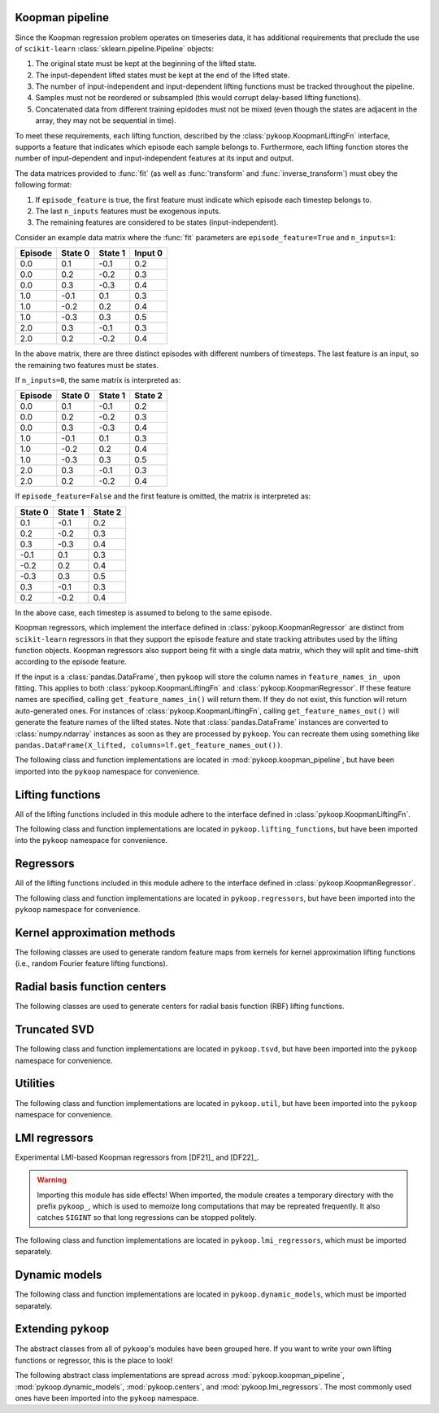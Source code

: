 Koopman pipeline
================

Since the Koopman regression problem operates on timeseries data, it has
additional requirements that preclude the use of ``scikit-learn``
:class:`sklearn.pipeline.Pipeline` objects:

1. The original state must be kept at the beginning of the lifted state.
2. The input-dependent lifted states must be kept at the end of the lifted
   state.
3. The number of input-independent and input-dependent lifting functions must
   be tracked throughout the pipeline.
4. Samples must not be reordered or subsampled (this would corrupt delay-based
   lifting functions).
5. Concatenated data from different training epidodes must not be mixed (even
   though the states are adjacent in the array, they may not be sequential in
   time).

To meet these requirements, each lifting function, described by the
:class:`pykoop.KoopmanLiftingFn` interface, supports a feature that indicates
which episode each sample belongs to. Furthermore, each lifting function stores
the number of input-dependent and input-independent features at its input and
output.

The data matrices provided to :func:`fit` (as well as :func:`transform`
and :func:`inverse_transform`) must obey the following format:

1. If ``episode_feature`` is true, the first feature must indicate
   which episode each timestep belongs to.
2. The last ``n_inputs`` features must be exogenous inputs.
3. The remaining features are considered to be states (input-independent).

Consider an example data matrix where the :func:`fit` parameters are
``episode_feature=True`` and ``n_inputs=1``:

======= ======= ======= =======
Episode State 0 State 1 Input 0
======= ======= ======= =======
0.0       0.1    -0.1    0.2
0.0       0.2    -0.2    0.3
0.0       0.3    -0.3    0.4
1.0      -0.1     0.1    0.3
1.0      -0.2     0.2    0.4
1.0      -0.3     0.3    0.5
2.0       0.3    -0.1    0.3
2.0       0.2    -0.2    0.4
======= ======= ======= =======

In the above matrix, there are three distinct episodes with different
numbers of timesteps. The last feature is an input, so the remaining
two features must be states.

If ``n_inputs=0``, the same matrix is interpreted as:

======= ======= ======= =======
Episode State 0 State 1 State 2
======= ======= ======= =======
0.0       0.1    -0.1    0.2
0.0       0.2    -0.2    0.3
0.0       0.3    -0.3    0.4
1.0      -0.1     0.1    0.3
1.0      -0.2     0.2    0.4
1.0      -0.3     0.3    0.5
2.0       0.3    -0.1    0.3
2.0       0.2    -0.2    0.4
======= ======= ======= =======

If ``episode_feature=False`` and the first feature is omitted, the
matrix is interpreted as:

======= ======= =======
State 0 State 1 State 2
======= ======= =======
 0.1    -0.1    0.2
 0.2    -0.2    0.3
 0.3    -0.3    0.4
-0.1     0.1    0.3
-0.2     0.2    0.4
-0.3     0.3    0.5
 0.3    -0.1    0.3
 0.2    -0.2    0.4
======= ======= =======

In the above case, each timestep is assumed to belong to the same
episode.

Koopman regressors, which implement the interface defined in
:class:`pykoop.KoopmanRegressor` are distinct from ``scikit-learn`` regressors
in that they support the episode feature and state tracking attributes used by
the lifting function objects. Koopman regressors also support being fit with a
single data matrix, which they will split and time-shift according to the
episode feature.

If the input is a :class:`pandas.DataFrame`, then ``pykoop`` will store the
column names in ``feature_names_in_`` upon fitting. This applies to both
:class:`pykoop.KoopmanLiftingFn` and :class:`pykoop.KoopmanRegressor`. If these
feature names are specified, calling ``get_feature_names_in()`` will return
them. If they do not exist, this function will return auto-generated ones. For
instances of :class:`pykoop.KoopmanLiftingFn`, calling
``get_feature_names_out()`` will generate the feature names of the lifted
states. Note that :class:`pandas.DataFrame` instances are converted to
:class:`numpy.ndarray` instances as soon as they are processed by ``pykoop``.
You can recreate them using something like ``pandas.DataFrame(X_lifted,
columns=lf.get_feature_names_out())``.

The following class and function implementations are located in
:mod:`pykoop.koopman_pipeline`, but have been imported into the ``pykoop``
namespace for convenience.

.. autosummary::
   :toctree: _autosummary/

   pykoop.KoopmanPipeline
   pykoop.SplitPipeline
   pykoop.combine_episodes
   pykoop.extract_initial_conditions
   pykoop.extract_input
   pykoop.score_trajectory
   pykoop.shift_episodes
   pykoop.split_episodes
   pykoop.strip_initial_conditions


Lifting functions
=================

All of the lifting functions included in this module adhere to the interface
defined in :class:`pykoop.KoopmanLiftingFn`.

The following class and function implementations are located in
``pykoop.lifting_functions``, but have been imported into the ``pykoop``
namespace for convenience.

.. autosummary::
   :toctree: _autosummary/

   pykoop.BilinearInputLiftingFn
   pykoop.ConstantLiftingFn
   pykoop.DelayLiftingFn
   pykoop.KernelApproxLiftingFn
   pykoop.PolynomialLiftingFn
   pykoop.RbfLiftingFn
   pykoop.SkLearnLiftingFn


Regressors
==========

All of the lifting functions included in this module adhere to the interface
defined in :class:`pykoop.KoopmanRegressor`.

The following class and function implementations are located in
``pykoop.regressors``, but have been imported into the ``pykoop`` namespace for
convenience.

.. autosummary::
   :toctree: _autosummary/

   pykoop.Dmd
   pykoop.Dmdc
   pykoop.Edmd
   pykoop.EdmdMeta


Kernel approximation methods
============================

The following classes are used to generate random feature maps from kernels
for kernel approximation lifting functions (i.e., random Fourier feature
lifting functions).

.. autosummary::
   :toctree: _autosummary/

   pykoop.RandomBinningKernelApprox
   pykoop.RandomFourierKernelApprox

Radial basis function centers
=============================

The following classes are used to generate centers for radial basis function
(RBF) lifting functions.

.. autosummary::
   :toctree: _autosummary/

   pykoop.ClusterCenters
   pykoop.DataCenters
   pykoop.GaussianRandomCenters
   pykoop.GaussianMixtureRandomCenters
   pykoop.GridCenters
   pykoop.QmcCenters
   pykoop.UniformRandomCenters


Truncated SVD
=============

The following class and function implementations are located in
``pykoop.tsvd``, but have been imported into the ``pykoop`` namespace for
convenience.

.. autosummary::
   :toctree: _autosummary/

   pykoop.Tsvd


Utilities
=========

The following class and function implementations are located in
``pykoop.util``, but have been imported into the ``pykoop`` namespace for
convenience.

.. autosummary::
   :toctree: _autosummary/

   pykoop.AnglePreprocessor
   pykoop.example_data_duffing
   pykoop.example_data_msd
   pykoop.example_data_pendulum
   pykoop.example_data_vdp
   pykoop.random_input
   pykoop.random_state


LMI regressors
==============

Experimental LMI-based Koopman regressors from [DF21]_ and [DF22]_.

.. warning:: 
   Importing this module has side effects! When imported, the module creates a
   temporary directory with the prefix ``pykoop_``, which is used to memoize
   long computations that may be repreated frequently. It also catches
   ``SIGINT`` so that long regressions can be stopped politely.

The following class and function implementations are located in
``pykoop.lmi_regressors``, which must be imported separately.

.. autosummary::
   :toctree: _autosummary/

   pykoop.lmi_regressors.LmiEdmd
   pykoop.lmi_regressors.LmiEdmdDissipativityConstr
   pykoop.lmi_regressors.LmiEdmdHinfReg
   pykoop.lmi_regressors.LmiEdmdSpectralRadiusConstr
   pykoop.lmi_regressors.LmiDmdc
   pykoop.lmi_regressors.LmiDmdcHinfReg
   pykoop.lmi_regressors.LmiDmdcSpectralRadiusConstr
   pykoop.lmi_regressors.LmiHinfZpkMeta


Dynamic models
==============

The following class and function implementations are located in
``pykoop.dynamic_models``, which must be imported separately.

.. autosummary::
   :toctree: _autosummary/

   pykoop.dynamic_models.DiscreteVanDerPol
   pykoop.dynamic_models.MassSpringDamper
   pykoop.dynamic_models.Pendulum


Extending ``pykoop``
====================

The abstract classes from all of ``pykoop``'s modules have been grouped here.
If you want to write your own lifting functions or regressor, this is the place
to look!

The following abstract class implementations are spread across
:mod:`pykoop.koopman_pipeline`, :mod:`pykoop.dynamic_models`,
:mod:`pykoop.centers`, and :mod:`pykoop.lmi_regressors`. The most commonly used
ones have been imported into the ``pykoop`` namespace.

.. autosummary::
   :toctree: _autosummary/

   pykoop.Centers
   pykoop.EpisodeDependentLiftingFn
   pykoop.EpisodeIndependentLiftingFn
   pykoop.KernelApproximation
   pykoop.KoopmanLiftingFn
   pykoop.KoopmanRegressor
   pykoop.dynamic_models.ContinuousDynamicModel
   pykoop.dynamic_models.DiscreteDynamicModel
   pykoop.lmi_regressors.LmiRegressor
